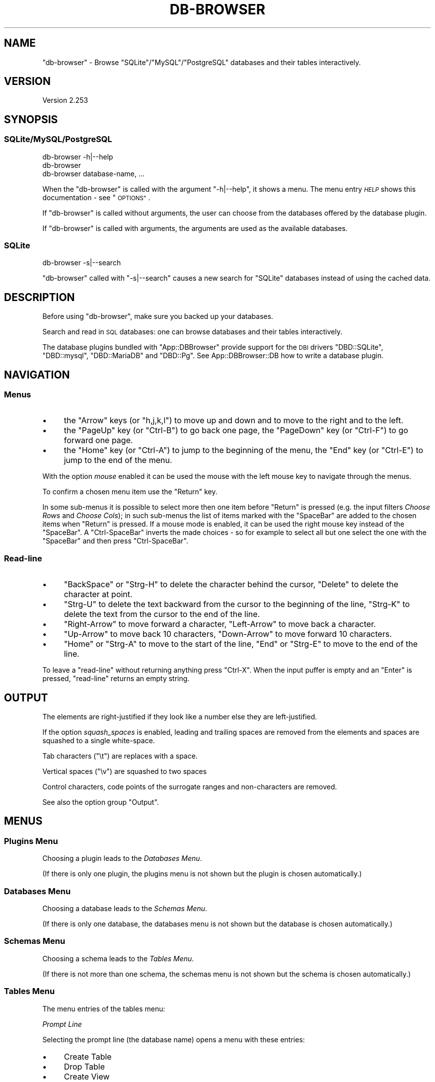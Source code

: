 .\" Automatically generated by Pod::Man 4.14 (Pod::Simple 3.40)
.\"
.\" Standard preamble:
.\" ========================================================================
.de Sp \" Vertical space (when we can't use .PP)
.if t .sp .5v
.if n .sp
..
.de Vb \" Begin verbatim text
.ft CW
.nf
.ne \\$1
..
.de Ve \" End verbatim text
.ft R
.fi
..
.\" Set up some character translations and predefined strings.  \*(-- will
.\" give an unbreakable dash, \*(PI will give pi, \*(L" will give a left
.\" double quote, and \*(R" will give a right double quote.  \*(C+ will
.\" give a nicer C++.  Capital omega is used to do unbreakable dashes and
.\" therefore won't be available.  \*(C` and \*(C' expand to `' in nroff,
.\" nothing in troff, for use with C<>.
.tr \(*W-
.ds C+ C\v'-.1v'\h'-1p'\s-2+\h'-1p'+\s0\v'.1v'\h'-1p'
.ie n \{\
.    ds -- \(*W-
.    ds PI pi
.    if (\n(.H=4u)&(1m=24u) .ds -- \(*W\h'-12u'\(*W\h'-12u'-\" diablo 10 pitch
.    if (\n(.H=4u)&(1m=20u) .ds -- \(*W\h'-12u'\(*W\h'-8u'-\"  diablo 12 pitch
.    ds L" ""
.    ds R" ""
.    ds C` ""
.    ds C' ""
'br\}
.el\{\
.    ds -- \|\(em\|
.    ds PI \(*p
.    ds L" ``
.    ds R" ''
.    ds C`
.    ds C'
'br\}
.\"
.\" Escape single quotes in literal strings from groff's Unicode transform.
.ie \n(.g .ds Aq \(aq
.el       .ds Aq '
.\"
.\" If the F register is >0, we'll generate index entries on stderr for
.\" titles (.TH), headers (.SH), subsections (.SS), items (.Ip), and index
.\" entries marked with X<> in POD.  Of course, you'll have to process the
.\" output yourself in some meaningful fashion.
.\"
.\" Avoid warning from groff about undefined register 'F'.
.de IX
..
.nr rF 0
.if \n(.g .if rF .nr rF 1
.if (\n(rF:(\n(.g==0)) \{\
.    if \nF \{\
.        de IX
.        tm Index:\\$1\t\\n%\t"\\$2"
..
.        if !\nF==2 \{\
.            nr % 0
.            nr F 2
.        \}
.    \}
.\}
.rr rF
.\" ========================================================================
.\"
.IX Title "DB-BROWSER 1"
.TH DB-BROWSER 1 "2020-09-01" "perl v5.32.0" "User Contributed Perl Documentation"
.\" For nroff, turn off justification.  Always turn off hyphenation; it makes
.\" way too many mistakes in technical documents.
.if n .ad l
.nh
.SH "NAME"
"db\-browser" \- Browse "SQLite"/"MySQL"/"PostgreSQL" databases and their tables interactively.
.SH "VERSION"
.IX Header "VERSION"
Version 2.253
.SH "SYNOPSIS"
.IX Header "SYNOPSIS"
.SS "SQLite/MySQL/PostgreSQL"
.IX Subsection "SQLite/MySQL/PostgreSQL"
.Vb 1
\&    db\-browser \-h|\-\-help
\&
\&    db\-browser
\&
\&    db\-browser database\-name, ...
.Ve
.PP
When the \f(CW\*(C`db\-browser\*(C'\fR is called with the argument \f(CW\*(C`\-h|\-\-help\*(C'\fR, it shows a menu. The menu entry \fI\s-1HELP\s0\fR shows this
documentation \- see \*(L"\s-1OPTIONS\*(R"\s0.
.PP
If \f(CW\*(C`db\-browser\*(C'\fR is called without arguments, the user can choose from the databases offered by the database plugin.
.PP
If \f(CW\*(C`db\-browser\*(C'\fR is called with arguments, the arguments are used as the available databases.
.SS "SQLite"
.IX Subsection "SQLite"
.Vb 1
\&    db\-browser \-s|\-\-search
.Ve
.PP
\&\f(CW\*(C`db\-browser\*(C'\fR called with \f(CW\*(C`\-s|\-\-search\*(C'\fR causes a new search for \f(CW\*(C`SQLite\*(C'\fR databases instead of using the cached data.
.SH "DESCRIPTION"
.IX Header "DESCRIPTION"
Before using \f(CW\*(C`db\-browser\*(C'\fR, make sure you backed up your databases.
.PP
Search and read in \s-1SQL\s0 databases: one can browse databases and their tables interactively.
.PP
The database plugins bundled with \f(CW\*(C`App::DBBrowser\*(C'\fR provide support for the \s-1DBI\s0 drivers \f(CW\*(C`DBD::SQLite\*(C'\fR, \f(CW\*(C`DBD::mysql\*(C'\fR,
\&\f(CW\*(C`DBD::MariaDB\*(C'\fR and \f(CW\*(C`DBD::Pg\*(C'\fR. See App::DBBrowser::DB how to write a database plugin.
.SH "NAVIGATION"
.IX Header "NAVIGATION"
.SS "Menus"
.IX Subsection "Menus"
.IP "\(bu" 4
the \f(CW\*(C`Arrow\*(C'\fR keys (or \f(CW\*(C`h,j,k,l\*(C'\fR) to move up and down and to move to the right and to the left.
.IP "\(bu" 4
the \f(CW\*(C`PageUp\*(C'\fR key (or \f(CW\*(C`Ctrl\-B\*(C'\fR) to go back one page, the \f(CW\*(C`PageDown\*(C'\fR key (or \f(CW\*(C`Ctrl\-F\*(C'\fR) to go forward one page.
.IP "\(bu" 4
the \f(CW\*(C`Home\*(C'\fR key (or \f(CW\*(C`Ctrl\-A\*(C'\fR) to jump to the beginning of the menu, the \f(CW\*(C`End\*(C'\fR key (or \f(CW\*(C`Ctrl\-E\*(C'\fR) to jump to the end
of the menu.
.PP
With the option \fImouse\fR enabled it can be used the mouse with the left mouse key to navigate through the menus.
.PP
To confirm a chosen menu item use the \f(CW\*(C`Return\*(C'\fR key.
.PP
In some sub-menus it is possible to select more then one item before \f(CW\*(C`Return\*(C'\fR is pressed (e.g. the input filters
\&\fIChoose Rows\fR and \fIChoose Cols\fR); in such sub-menus the list of items marked with the \f(CW\*(C`SpaceBar\*(C'\fR are added to the
chosen items when \f(CW\*(C`Return\*(C'\fR is pressed. If a mouse mode is enabled, it can be used the right mouse key instead of the
\&\f(CW\*(C`SpaceBar\*(C'\fR. A \f(CW\*(C`Ctrl\-SpaceBar\*(C'\fR inverts the made choices \- so for example to select all but one select the one with the
\&\f(CW\*(C`SpaceBar\*(C'\fR and then press \f(CW\*(C`Ctrl\-SpaceBar\*(C'\fR.
.SS "Read-line"
.IX Subsection "Read-line"
.IP "\(bu" 4
\&\f(CW\*(C`BackSpace\*(C'\fR or \f(CW\*(C`Strg\-H\*(C'\fR to delete the character behind the cursor, \f(CW\*(C`Delete\*(C'\fR to delete  the  character at point.
.IP "\(bu" 4
\&\f(CW\*(C`Strg\-U\*(C'\fR to delete the text backward from the cursor to the beginning of the line, \f(CW\*(C`Strg\-K\*(C'\fR to delete the text from
the cursor to the end of the line.
.IP "\(bu" 4
\&\f(CW\*(C`Right\-Arrow\*(C'\fR to move forward a character, \f(CW\*(C`Left\-Arrow\*(C'\fR to move back a character.
.IP "\(bu" 4
\&\f(CW\*(C`Up\-Arrow\*(C'\fR to move back 10 characters, \f(CW\*(C`Down\-Arrow\*(C'\fR to move forward 10 characters.
.IP "\(bu" 4
\&\f(CW\*(C`Home\*(C'\fR or \f(CW\*(C`Strg\-A\*(C'\fR to move to the start of the line, \f(CW\*(C`End\*(C'\fR or \f(CW\*(C`Strg\-E\*(C'\fR to move to the end of the line.
.PP
To leave a \f(CW\*(C`read\-line\*(C'\fR without returning anything press \f(CW\*(C`Ctrl\-X\*(C'\fR. When the input puffer is empty and an \f(CW\*(C`Enter\*(C'\fR is
pressed, \f(CW\*(C`read\-line\*(C'\fR returns an empty string.
.SH "OUTPUT"
.IX Header "OUTPUT"
The elements are right-justified if they look like a number else they are left-justified.
.PP
If the option \fIsquash_spaces\fR is enabled, leading and trailing spaces are removed from the elements and spaces are
squashed to a single white-space.
.PP
Tab characters (\f(CW\*(C`\et\*(C'\fR) are replaces with a space.
.PP
Vertical spaces (\f(CW\*(C`\ev\*(C'\fR) are squashed to two spaces
.PP
Control characters, code points of the surrogate ranges and non-characters are removed.
.PP
See also the option group \*(L"Output\*(R".
.SH "MENUS"
.IX Header "MENUS"
.SS "Plugins Menu"
.IX Subsection "Plugins Menu"
Choosing a plugin leads to the \fIDatabases Menu\fR.
.PP
(If there is only one plugin, the plugins menu is not shown but the plugin is chosen automatically.)
.SS "Databases Menu"
.IX Subsection "Databases Menu"
Choosing a database leads to the \fISchemas Menu\fR.
.PP
(If there is only one database, the databases menu is not shown but the database is chosen automatically.)
.SS "Schemas Menu"
.IX Subsection "Schemas Menu"
Choosing a schema leads to the \fITables Menu\fR.
.PP
(If there is not more than one schema, the schemas menu is not shown but the schema is chosen automatically.)
.SS "Tables Menu"
.IX Subsection "Tables Menu"
The menu entries of the tables menu:
.PP
\fIPrompt Line\fR
.IX Subsection "Prompt Line"
.PP
Selecting the prompt line (the database name) opens a menu with these entries:
.IP "\(bu" 4
Create Table
.IP "\(bu" 4
Drop Table
.IP "\(bu" 4
Create View
.IP "\(bu" 4
Drop View
.IP "\(bu" 4
Attach \s-1DB\s0
.IP "\(bu" 4
Detach \s-1DB\s0
.PP
For \fICreate Table\fR, \fIDrop Table\fR, \fICreate View\fR and \fIDrop View\fR see \*(L"\s-1WRITE ACCESS\*(R"\s0. These entries are available if
enabled in \*(L"Extensions\*(R".
.PP
\&\fIAttache \s-1DB\s0\fR is available for \f(CW\*(C`SQLite\*(C'\fR databases. \fIAttach \s-1DB\s0\fR can be used to attach databases to the
current database. The menu entry \fIDetach \s-1DB\s0\fR is available if a \f(CW\*(C`SQLite\*(C'\fR database has attached databases.
.PP
By selecting the prompt line of this menu (the database name) one can change the \fISource type of input data\fR settings.
.PP
\fITables Entries\fR
.IX Subsection "Tables Entries"
.PP
Choosing one of the tables leads to the \fI\s-1SQL\s0 Menu\fR.
.PP
\fIDerived\fR
.IX Subsection "Derived"
.PP
Choosing this entry allows one to enter a subquery and use it as a table.
.PP
This entry is available if enabled in \*(L"Extensions\*(R".
.PP
\fIJoin\fR
.IX Subsection "Join"
.PP
Join tables.
.PP
This entry is available if enabled in \*(L"Extensions\*(R".
.PP
\fIUnion\fR
.IX Subsection "Union"
.PP
Combine the result from multiple \s-1SELECT\s0 statements.
.PP
This entry is available if enabled in \*(L"Extensions\*(R".
.PP
\fISettings\fR
.IX Subsection "Settings"
.PP
See \*(L"\s-1DB\s0 Settings\*(R".
.PP
This entry is available if enabled in \*(L"Extensions\*(R".
.SS "\s-1SQL\s0 Menu"
.IX Subsection "SQL Menu"
In this menu it can be formed the \s-1SQL\s0 query.
.PP
The \s-1SQL\s0 Menu has the following menu entries:
.PP
\fIPrompt Line\fR
.IX Subsection "Prompt Line"
.PP
Selecting this prompt line (\fICustomize:\fR) opens a menu with these entries:
.IP "\(bu" 4
Insert Into
.IP "\(bu" 4
Update
.IP "\(bu" 4
Delete
.PP
See \*(L"\s-1WRITE ACCESS\*(R"\s0. These entries are available if enabled in \*(L"Extensions\*(R".
.PP
By selecting the prompt line of this menu (\fIChoose \s-1SQL\s0 type:\fR) one can change the \fISource type of input data\fR settings.
.PP
\fIPrint \s-1TABLE\s0\fR
.IX Subsection "Print TABLE"
.PP
Select \fIPrint \s-1TABLE\s0\fR to show the result of the formed statement on the screen.
.PP
\fIThe Sub-Statements Entries\fR
.IX Subsection "The Sub-Statements Entries"
.PP
To reset a \s-1SQL\s0 \*(L"sub-statement\*(R" (e.g \f(CW\*(C`WHERE\*(C'\fR) re-enter into the respective menu and choose \f(CW\*(C`\-OK\-\*(C'\fR.
.PP
See also \*(L"Extensions\*(R" and \*(L"Operators\*(R"
.PP
\s-1SELECT\s0
.IX Subsection "SELECT"
.PP
Choose the required columns for the \f(CW\*(C`SELECT\*(C'\fR sub-statement.
.PP
It is possible to ad many columns at once by marking them with the \f(CW\*(C`SpaceBar\*(C'\fR key. If columns are marked with the
\&\f(CW\*(C`SpaceBar\*(C'\fR, the highlighted column is not added to the chosen when \f(CW\*(C`Return\*(C'\fR is pressed.
.PP
If an \fI\s-1AGGREGATE\s0\fR function or a \fI\s-1GROUP BY\s0\fR columns is selected, the available choices of this sub-statement are the
selected aggregate functions and the selected group-by columns.
.PP
\s-1AGGREGATE\s0
.IX Subsection "AGGREGATE"
.PP
\&\f(CW\*(C`AVG\*(C'\fR, \f(CW\*(C`COUNT\*(C'\fR, \f(CWCOUNT(*)\fR, \f(CW\*(C`GROUP_CONCAT\*(C'\fR/\f(CW\*(C`STRING_AGG\*(C'\fR, \f(CW\*(C`MAX\*(C'\fR, \f(CW\*(C`MIN\*(C'\fR, \f(CW\*(C`SUM\*(C'\fR
.PP
\s-1DISTINCT\s0
.IX Subsection "DISTINCT"
.PP
\s-1WHERE\s0
.IX Subsection "WHERE"
.PP
\s-1GROUP BY\s0
.IX Subsection "GROUP BY"
.PP
It is possible to ad many columns at once by marking them with the \f(CW\*(C`SpaceBar\*(C'\fR key. If columns are marked with the
\&\f(CW\*(C`SpaceBar\*(C'\fR, the highlighted column is not added to the chosen when \f(CW\*(C`Return\*(C'\fR is pressed.
.PP
\s-1HAVING\s0
.IX Subsection "HAVING"
.PP
\s-1ORDER BY\s0
.IX Subsection "ORDER BY"
.PP
\s-1LIMIT\s0
.IX Subsection "LIMIT"
.PP
\fIReset\fR
.IX Subsection "Reset"
.PP
Reset the \s-1SQL\s0 statement.
.SH "WRITE ACCESS"
.IX Header "WRITE ACCESS"
.SS "Create/Drop Table/View"
.IX Subsection "Create/Drop Table/View"
\&\fICreate/Drop Table/View\fR can be reached by selecting the prompt-line in the \*(L"Tables Menu\*(R" if the respective option is
activated.
.PP
Selecting the prompt line of the \fICreate/Drop Table/View\fR sub-menu allows one to set the parse settings described in
\&\*(L"Insert Data\*(R".
.PP
\fICreate Table\fR
.IX Subsection "Create Table"
.PP
If the option \fISource type of input data\fR is set to \fImenu\fR, selecting \fICreate Table\fR opens a sub-menu where one can choose the
type of the data source. If \fISource type of input data\fR is set to \fIplain\fR, \fIcopy&paste\fR or \fIfile\fR, the set data source type is
used automatically without showing a menu.
.PP
For the meaning of the different data source types see \*(L"Source type of input data\*(R".
.PP
After the data has been read the user can apply different input filters (See \*(L"Input filters\*(R"). When the input filters
are confirmed the user is asked
.IP "\- for the table name" 4
.IX Item "- for the table name"
.PD 0
.IP "\- if the first data row should be used as header" 4
.IX Item "- if the first data row should be used as header"
.ie n .IP "\- if an auto increment column should be added (if the option ""Auto increment"" is enabled)" 4
.el .IP "\- if an auto increment column should be added (if the option ``Auto increment'' is enabled)" 4
.IX Item "- if an auto increment column should be added (if the option Auto increment is enabled)"
.IP "\- to edit the column names" 4
.IX Item "- to edit the column names"
.IP "\- to edit the column data types" 4
.IX Item "- to edit the column data types"
.IP "\- to confirm the creating of the table" 4
.IX Item "- to confirm the creating of the table"
.PD
.PP
\fIDrop table\fR
.IX Subsection "Drop table"
.PP
Drop a table. The whole table is shown before the user confirms to drop the table.
.PP
\fICreate View\fR
.IX Subsection "Create View"
.PP
Before creating a view: print the required select-statement to make it available in the subquery menu.
.PP
\fIDrop View\fR
.IX Subsection "Drop View"
.PP
Drop a view. The whole view is shown before the user confirms to drop the view.
.SS "Insert Into/Update/Delete"
.IX Subsection "Insert Into/Update/Delete"
\&\fIInsert Into\fR, \fIUpdate\fR and \fIDelete\fR can be reached by selecting the prompt-line in the \*(L"\s-1SQL\s0 Menu\*(R" if the
respective option is activated.
.PP
\&\fIDelete\fR, \fIUpdate\fR or \fIInsert Into\fR  may not be available with \f(CW\*(C`JOIN\*(C'\fR and \f(CW\*(C`UNION\*(C'\fR statements.
.PP
Selecting the prompt line of the \fIInsert Into/Update/Delete\fR sub-menu allows one to set the parse settings described in
\&\*(L"Insert Data\*(R".
.PP
\fIInsert Into\fR
.IX Subsection "Insert Into"
.PP
If the option \fISource type of input data\fR is set to \fImenu\fR, selecting \fIInsert Into\fR opens a sub-menu where one can
choose the type of the data source. If \fISource type of input data\fR is set to \fIplain\fR, \fIcopy&paste\fR or \fIfile\fR, the
set data source type is used without showing a menu.
.PP
For the meaning of the different data source types see \*(L"Source type of input data\*(R".
.PP
After the data has been read the user can apply different input filters (See \*(L"Input filters\*(R").
.PP
If the first column of a table is an auto-increment column, the \f(CW\*(C`INSERT INTO\*(C'\fR statement is build without this first
column. This feature is available if supported by the database plugin.
.PP
\fIUpdate\fR
.IX Subsection "Update"
.PP
Update records. The affected (and not yet updated) records are shown shown before the user confirms the update.
.PP
See also \fISubqueries\fR in \*(L"Extensions\*(R"
.PP
\fIDelete\fR
.IX Subsection "Delete"
.PP
Delete records. The affected records are shown before the user confirms the deletion.
.SS "Data Input"
.IX Subsection "Data Input"
\fISource type of input data\fR
.IX Subsection "Source type of input data"
.IP "Plain" 4
.IX Item "Plain"
Insert the data cell by cell.
.IP "Copy and Paste" 4
.IX Item "Copy and Paste"
Reads from \s-1STDIN\s0 until the end of input.
.IP "From File" 4
.IX Item "From File"
The data is read from a chosen file.
.Sp
Supported file formats: text files and file formats supported by Spreadsheet::Read.
.Sp
Selecting \fIFrom File\fR opens the \fISource file directory\fR sub-menu where one can choose the directory which should be
searched for files.
.Sp
If \*(L"Directory history\*(R" is set to \f(CW1\fR and a directory has been saved, this menu is skipped and the directory is chosen
automatically.
.Sp
After a directory has been chosen a sub-menu is opened where one can choose the source file.
.Sp
Selecting the prompt line of the source file sub-menu allows one to set the parse settings described in \*(L"Insert Data\*(R".
If the previous sub-menu \fISource file directory\fR is not shown due to the settings described before, additionally to the
parse settings it is also possible the change the source file directory in this sub-menu by selecting \fI\s-1NEW\s0 search\fR.
.PP
See also the input filter \*(L"Reparse\*(R" in \fIInput filters\fR, which allows one to change the parse-settings and then
re-read the data.
.PP
\fIInput filters\fR
.IX Subsection "Input filters"
.IP "Choose Cols" 4
.IX Item "Choose Cols"
Use only selected columns of the imported data.
.Sp
If the data has empty columns (\f(CW\*(C`\-\-\*(C'\fR), the non-empty columns are preselected. Columns are regarded as
empty if the values of all fields in the column \- including the column header \- have no length.
.Sp
If the selected columns of a previous \fIChoose Cols\fR usage are a subset of the current available columns, this subset
of columns is preselected. A \fI\s-1RESET\s0\fR removes this preselection.
.Sp
Columns added with the filter \fIAppend Col\fR are empty and therefore not preselected.
.Sp
If a column is not empty, but has no header name the header is named temporarily \f(CW\*(C`tmp\*(C'\fR.
.IP "Choose Rows" 4
.IX Item "Choose Rows"
Use only selected rows of the imported data.
.Sp
If the data has empty rows, the non-empty rows are preselected. Rows are regarded as empty if the values of all fields
in the row have no length.
.IP "Range Rows" 4
.IX Item "Range Rows"
Use only a range of rows.
.IP "Row Groups" 4
.IX Item "Row Groups"
If the input has rows with different numbers of columns, \fIRow Groups\fR sorts rows with the same number of columns in a
group. The user can then choose one or more groups of rows. There is only one group, if all rows have the same column
count.
.IP "Remove Cell" 4
.IX Item "Remove Cell"
Remove a cell from a chosen row.
.IP "Insert Cell" 4
.IX Item "Insert Cell"
Insert a cell in a chosen row. The new cell is inserted in front of a chosen cell.
.IP "Append Col" 4
.IX Item "Append Col"
Append an empty column. Appends a header element to the header row and adjusts the remaining rows to the length of the
header row. If the input has rows with different numbers of cells, use the \fIRow Group\fR filter first to select the right
row-group.
.IP "Split Column" 4
.IX Item "Split Column"
.Vb 7
\&     Item | length/width/height             Item | length | width | height
\&    \-\-\-\-\-\-|\-\-\-\-\-\-\-\-\-\-\-\-\-\-\-\-\-\-\-\-\-            \-\-\-\-\-|\-\-\-\-\-\-\-\-|\-\-\-\-\-\-\-|\-\-\-\-\-\-
\&      423 |            40/30/25              423 |     40 |    30 |    25
\&    \-\-\-\-\-\-|\-\-\-\-\-\-\-\-\-\-\-\-\-\-\-\-\-\-\-\-\-              64 |     80 |    60 |    30
\&       64 |            80/60/30              705 |     50 |    50 |    40
\&    \-\-\-\-\-\-|\-\-\-\-\-\-\-\-\-\-\-\-\-\-\-\-\-\-\-\-\-
\&      705 |            50/50/40
.Ve
.IP "Search & Replace" 4
.IX Item "Search & Replace"
.Vb 7
\&     y  | factor                            y  | factor
\&    \-\-\-\-|\-\-\-\-\-\-\-\-\-                          \-\-\-|\-\-\-\-\-\-\-
\&     62 | 8,975.1                           62 | 8975.1
\&    \-\-\-\-|\-\-\-\-\-\-\-\-\-                          63 | 9745.8
\&     63 | 9,745.8                           64 | 9818.2
\&    \-\-\-\-|\-\-\-\-\-\-\-\-\-
\&     64 | 9,818.2
.Ve
.Sp
In the replacement it can be used the variable \f(CW$c\fR as a counter. \f(CW$c\fR is set to \f(CW0\fR before each \f(CW\*(C`s///\*(C'\fR.
.Sp
Available modifiers: \f(CW\*(C`g\*(C'\fR, \f(CW\*(C`i\*(C'\fR, \f(CW\*(C`e\*(C'\fR.
.Sp
By selecting the prompt line (\f(CW\*(C`Choose:\*(C'\fR) one can save search & replace instructions for later use.
.Sp
If a search & replace has altered the first row of the input data, a menu entry named \f(CW\*(C`RESTORE header row\*(C'\fR is offered.
.IP "Split Table" 4
.IX Item "Split Table"
.Vb 7
\&     y  | factor  | y  | factor             y  | factor
\&    \-\-\-\-|\-\-\-\-\-\-\-\-\-|\-\-\-\-|\-\-\-\-\-\-\-\-\-           \-\-\-|\-\-\-\-\-\-\-\-
\&     62 | 8,975.1 | 64 | 9,986.5            62 | 8,975.1
\&    \-\-\-\-|\-\-\-\-\-\-\-\-\-|\-\-\-\-|\-\-\-\-\-\-\-\-\-           63 | 9,745.8
\&     63 | 9,745.8 | 65 | 9,782.7            y  | factor
\&                                            64 | 9,818.2
\&                                            65 | 9,986.5
.Ve
.IP "Merge Rows" 4
.IX Item "Merge Rows"
.Vb 7
\&     Month | Average | Average              Month | Average MinTemp | Average MaxTemp
\&    \-\-\-\-\-\-\-|\-\-\-\-\-\-\-\-\-|\-\-\-\-\-\-\-\-\-             \-\-\-\-\-\-|\-\-\-\-\-\-\-\-\-\-\-\-\-\-\-\-\-|\-\-\-\-\-\-\-\-\-\-\-\-\-\-\-\-
\&           | MinTemp | MaxTemp              Jan   |               9 |              22
\&    \-\-\-\-\-\-\-|\-\-\-\-\-\-\-\-\-|\-\-\-\-\-\-\-\-\-             Feb   |              10 |              23
\&     Jan   |       9 |      22
\&    \-\-\-\-\-\-\-|\-\-\-\-\-\-\-\-\-|\-\-\-\-\-\-\-\-\-
\&     Feb   |      10 |      23
.Ve
.Sp
\&\fIMerge Rows\fR can be used to edit a row by selecting only one row.
.IP "Join Columns" 4
.IX Item "Join Columns"
.Vb 7
\&     Item | length | width | height          Item | length/width/height
\&    \-\-\-\-\-\-|\-\-\-\-\-\-\-\-|\-\-\-\-\-\-\-|\-\-\-\-\-\-\-\-         \-\-\-\-\-|\-\-\-\-\-\-\-\-\-\-\-\-\-\-\-\-\-\-\-
\&      423 |     40 |    30 |     25           423 | 40/30/25
\&    \-\-\-\-\-\-|\-\-\-\-\-\-\-\-|\-\-\-\-\-\-\-|\-\-\-\-\-\-\-\-           64 | 80/60/30
\&       64 |     80 |    60 |     30           705 | 50/50/40
\&    \-\-\-\-\-\-|\-\-\-\-\-\-\-\-|\-\-\-\-\-\-\-|\-\-\-\-\-\-\-\-
\&      705 |     50 |    50 |     40
.Ve
.Sp
\&\fIJoin Columns\fR can be used to edit a column by selecting only one column.
.IP "Fill up Rows" 4
.IX Item "Fill up Rows"
If the input table rows have different numbers of cells, this filter appends empty cells to the rows until the cell
count of the rows are equal to the cell count of the row with highest cell count.
.Sp
One can enter in the \fIRow Group\fR filter to see if the table has rows with different length. If \fIRow Group\fR shows only
one group, all rows have the same length.
.IP "Cols to Rows" 4
.IX Item "Cols to Rows"
Transpose columns to rows.
.Sp
.Vb 5
\&     Year | 2000 | 2001 | 2002              Year | Max | Min
\&    \-\-\-\-\-\-|\-\-\-\-\-\-|\-\-\-\-\-\-|\-\-\-\-\-\-             \-\-\-\-\-|\-\-\-\-\-|\-\-\-\-
\&     Max  |   14 |   22 |   17              2000 |  14 |  11
\&    \-\-\-\-\-\-|\-\-\-\-\-\-|\-\-\-\-\-\-|\-\-\-\-\-\-             2001 |  22 |  10
\&     Min  |   11 |   10 |    9              2002 |  17 |   9
.Ve
.IP "Empty to \s-1NULL\s0" 4
.IX Item "Empty to NULL"
Convert fields containing an empty string to \s-1NULL\s0 (undefined).
.Sp
The default values for this filter can be set with the option \*(L"Empty to Null\*(R".
.IP "Reset" 4
.IX Item "Reset"
Reset the filters to the default values.
.IP "Reparse" 4
.IX Item "Reparse"
Change the parse settings and reparse the data with the new settings.
.SH "OPTIONS"
.IX Header "OPTIONS"
The options menu is called with \f(CW\*(C`db\-browser \-h\*(C'\fR.
.SS "\s-1HELP\s0"
.IX Subsection "HELP"
Show this documentation.
.SS "Path"
.IX Subsection "Path"
Shows the version and the path of the running \f(CW\*(C`db\-browser\*(C'\fR and the path of the application directory.
.SS "\s-1DB\s0 Options"
.IX Subsection "DB Options"
\fI\s-1DB\s0 Plugins\fR
.IX Subsection "DB Plugins"
.PP
Choose the required database plugins.
.PP
\fI\s-1DB\s0 Settings\fR
.IX Subsection "DB Settings"
.PP
These driver specific \fI\s-1DB\s0 Settings\fR are used as the default database settings.
.PP
There is also in each \*(L"Tables Menu\*(R" the entry \fISettings\fR (if enabled in \*(L"Extensions\*(R") to make database specific
settings. If no database specific settings are set, these global (to the database plugin) \fI\s-1DB\s0 Settings\fR are used.
.PP
User defined database plugins: it depends on the plugin which items are offered to be set in each option and whether the
selections made by the user are considered.
.IP "Fields" 4
.IX Item "Fields"
Set which fields are required to connect to a database.
.IP "Login Data" 4
.IX Item "Login Data"
The entered login data is saved in a configuration file and used to connect to the database (the password can not be
saved).
.IP "\s-1ENV\s0 Variables" 4
.IX Item "ENV Variables"
The user can choose environment variables form a list of environment variables that should be used \- if set \- to connect
to the database.
.IP "Attributes" 4
.IX Item "Attributes"
For the meaning of these driver specific attributes check the appropriate driver documentation.
.IP "Reset \s-1DB\s0" 4
.IX Item "Reset DB"
Reset database specific parameter to the global \fI\s-1DB\s0 Settings\fR.
.SS "Behavior"
.IX Subsection "Behavior"
Set the behavior of the interactive menus.
.PP
\fIMenu memory\fR
.IX Subsection "Menu memory"
.PP
If enabled: saves the menu position while entering in a sub menu.
.PP
\fIKeep header\fR
.IX Subsection "Keep header"
.PP
Show the table header on top of each page.
.PP
\fIExpand table\fR
.IX Subsection "Expand table"
.PP
Expand table rows:
.ie n .IP """YES""" 4
.el .IP "\f(CWYES\fR" 4
.IX Item "YES"
if \f(CW\*(C`Return\*(C'\fR is pressed, the selected table row is printed with each column in its own line.
.ie n .IP """NO""" 4
.el .IP "\f(CWNO\fR" 4
.IX Item "NO"
don't expand table rows.
.ie n .IP """YES fast back""" 4
.el .IP "\f(CWYES fast back\fR" 4
.IX Item "YES fast back"
do not expand the first row if the cursor auto-jumped to the first row.
.PP
\fIExpand info table\fR
.IX Subsection "Expand info table"
.PP
Before records are deleted/updated and before a table or a view is dropped the affected records are shown in an info-table.
.PP
Expand info tables rows:
.ie n .IP """YES""" 4
.el .IP "\f(CWYES\fR" 4
.IX Item "YES"
if \f(CW\*(C`Return\*(C'\fR is pressed, the selected table row is printed with each column in its own line.
.ie n .IP """NO""" 4
.el .IP "\f(CWNO\fR" 4
.IX Item "NO"
don't expand table rows.
.ie n .IP """YES fast back""" 4
.el .IP "\f(CWYES fast back\fR" 4
.IX Item "YES fast back"
do not expand the first row if the cursor auto-jumped to the first row.
.PP
\fIMouse mode\fR
.IX Subsection "Mouse mode"
.PP
Set the \fIMouse mode\fR (see \*(L"mouse\*(R" in Term::Choose).
.SS "Extensions"
.IX Subsection "Extensions"
Add menu entries to menus:
.PP
\fITables menu\fR
.IX Subsection "Tables menu"
.IP "\(bu" 4
Derived (table)
.IP "\(bu" 4
Join
.IP "\(bu" 4
Union
.IP "\(bu" 4
\&\s-1DB\s0 settings
.PP
\fIJoin menu\fR
.IX Subsection "Join menu"
.IP "\(bu" 4
Derived (table)
.PP
\fIUnion menu\fR
.IX Subsection "Union menu"
.IP "\(bu" 4
Derived (table)
.IP "\(bu" 4
Union All
.PP
\fISubstatements\fR
.IX Subsection "Substatements"
.PP
Substatement additions for:
.IP "\s-1SELECT\s0" 4
.IX Item "SELECT"
\&\fINone\fR, \fIFunc\fR, \fI\s-1SQ\s0\fR, \fIFunc/SQ\fR
.IP "\s-1WHERE\s0" 4
.IX Item "WHERE"
\&\fINone\fR, \fIFunc\fR, \fI\s-1SQ\s0\fR, \fIFunc/SQ\fR
.IP "\s-1GROUP BY\s0" 4
.IX Item "GROUP BY"
\&\fINone\fR, \fIFunc\fR, \fI\s-1SQ\s0\fR, \fIFunc/SQ\fR
.IP "\s-1HAVING\s0" 4
.IX Item "HAVING"
\&\fINone\fR, \fIFunc\fR, \fI\s-1SQ\s0\fR, \fIFunc/SQ\fR
.IP "\s-1ORDER BY\s0" 4
.IX Item "ORDER BY"
\&\fINone\fR, \fIFunc\fR, \fI\s-1SQ\s0\fR, \fIFunc/SQ\fR
.IP "\s-1SET\s0" 4
.IX Item "SET"
\&\fINone\fR, \fIFunc\fR, \fI\s-1SQ\s0\fR, \fI=N\fR, \fIFunc/SQ/=N\fR
.PP
If set to \fINone\fR, no menu extensions are available.
.PP
If set to \fIFunc\fR, \f(CW\*(C`f()\*(C'\fR is shown as additionally menu entry. Selecting \f(CW\*(C`f()\*(C'\fR opens the \*(L"Functions\*(R" menu.
.PP
If set to \fI\s-1SQ\s0\fR, \f(CW\*(C`SQ\*(C'\fR is shown as additionally menu entry. Selecting \f(CW\*(C`SQ\*(C'\fR opens the \*(L"Subqueries\*(R" menu.
.PP
If set to \fI=N\fR, \f(CW\*(C`=N\*(C'\fR is shown as additionally menu entry (available after the \f(CW\*(C`SET\*(C'\fR in an \f(CW\*(C`UPDATE\*(C'\fR statement).
Selecting \f(CW\*(C`=N\*(C'\fR sets the column to \f(CW\*(C`NULL\*(C'\fR.
.PP
If set to \fIFunc/SQ\fR (or \fIFunc/SQ/=N\fR), \f(CW\*(C`%%\*(C'\fR is shown as additionally menu entry. Selecting \f(CW\*(C`%%\*(C'\fR lets one choose
between all available extensions.
.PP
If these menu entries are prefixed with \f(CW\*(C`=\*(C'\fR, it is required to select the wanted operator \fIafter\fR the extended menu
entry has been chosen.
.PP
Functions
.IX Subsection "Functions"
.IP "\(bu" 4
Bit_Length
.IP "\(bu" 4
Char_Length
.IP "\(bu" 4
Concatenate
.IP "\(bu" 4
Epoch_to_Date
.IP "\(bu" 4
Epoch_to_DateTime
.IP "\(bu" 4
Replace
.IP "\(bu" 4
Round
.IP "\(bu" 4
Truncate
.PP
Subqueries
.IX Subsection "Subqueries"
.PP
Selecting a subquery menu entry (or a \fIDerived\fR menu entry) opens a subquery sub-menu which allows one the enter a
subquery (\fIRead-Line\fR).
.PP
If stored or temporarily stored subqueries are available, it is also possible to select one of those subqueries instead
of entering a subquery.
.PP
The subqueries are automatically enclosed in parentheses if the subqueries do not contain any parentheses.
.PP
A subquery can be saved or removed in the sub-menu which opens by selecting the prompt line of a subquery menu
(\fIChoose \s-1SQ:\s0\fR).
.PP
The last subqueries entered in the subquery menu and the last statements printed with \fIPrint \s-1TABLE\s0\fR are stored
temporarily.
.PP
\fIParentheses\fR
.IX Subsection "Parentheses"
.PP
Enable parentheses in \f(CW\*(C`WHERE\*(C'\fR and/or \f(CW\*(C`HAVING\*(C'\fR clauses.
.PP
\fIWrite access\fR
.IX Subsection "Write access"
.PP
Enable write access \- use with care.
.IP "\(bu" 4
Insert Records
.IP "\(bu" 4
Update Records
.IP "\(bu" 4
Delete Records
.IP "\(bu" 4
Create Table
.IP "\(bu" 4
Drop Table
.IP "\(bu" 4
Create View
.IP "\(bu" 4
Drop View
.SS "\s-1SQL\s0"
.IX Subsection "SQL"
\fIMetadata\fR
.IX Subsection "Metadata"
.PP
If \fIMetadata\fR is enabled, system tables/schemas/databases are appended to the respective list.
.PP
\fIOperators\fR
.IX Subsection "Operators"
.PP
Choose the required operators.
.PP
There are two regexp entries: \f(CW\*(C`REGEXP\*(C'\fR matches case sensitive while \f(CW\*(C`REGEXP_i\*(C'\fR matches case insensitive.
.PP
With \f(CW\*(C`MySQL\*(C'\fR the sensitive match is achieved by enabling the \f(CW\*(C`BINARY\*(C'\fR operator.
.PP
\fIAliases\fR
.IX Subsection "Aliases"
.PP
If enabled, it is asked for an alias. If entered nothing, no alias is added except for joined tables and unions and for
derived tables which get then a default alias.
.IP "\(bu" 4
Aggregate
.IP "\(bu" 4
Derived tables
.IP "\(bu" 4
Functions in the \s-1SELECT\s0 sub-statement.
.IP "\(bu" 4
Join
.IP "\(bu" 4
Subqueries in the \s-1SELECT\s0 sub-statement.
.IP "\(bu" 4
Union
.PP
\fIIdentifiers\fR
.IX Subsection "Identifiers"
.IP "Qualified table names" 4
.IX Item "Qualified table names"
If set to \f(CW\*(C`YES\*(C'\fR, qualified table names are used in \s-1SQL\s0 statements.
.IP "Quote identifiers" 4
.IX Item "Quote identifiers"
If set to \f(CW\*(C`YES\*(C'\fR, \s-1SQL\s0 identifiers are quoted.
.PP
\&\f(CW\*(C`SQLite\*(C'\fR:
.PP
\&\- databases in \s-1SQL\s0 statements (\f(CW\*(C`ATTACH DATABASE\*(C'\fR) are always quoted.
.PP
\&\- if the current database has attached databases, the use of qualified table names is enabled automatically.
.PP
\fIView prefix\fR
.IX Subsection "View prefix"
.PP
Enter a string which should be automatically put in front of all view names.
.PP
\fIAuto increment\fR
.IX Subsection "Auto increment"
.PP
Setting \fIAuto increment\fR to a value which is not the empty string enables the option to set an auto increment column
when creating a table. The value set here is then used as the default name for the auto increment column.
.PP
\fICol data types\fR
.IX Subsection "Col data types"
.PP
If this option is enabled and a table is created, \f(CW\*(C`SQL::Type::Guess\*(C'\fR is used to detect the data types. These data types
are then used as default values when the user is asked for the data types.
.PP
\fIMax Rows\fR
.IX Subsection "Max Rows"
.PP
Sets \f(CW\*(C`LIMIT\*(C'\fR automatically to \fIMax Rows\fR. This can be overwritten by setting a \s-1SQL\s0 \f(CW\*(C`LIMIT\*(C'\fR statement manually.
Fetched table rows are kept in memory.
.PP
To disable the automatic limit set \fIAuto Limit\fR to \f(CW0\fR.
.SS "Output"
.IX Subsection "Output"
\fICol width\fR
.IX Subsection "Col width"
.PP
Columns with a width below or equal \fIColwidth\fR are only trimmed if it is still required to lower the row width despite
all columns wider than \fIColwidth\fR have been trimmed to \fIColwidth\fR.
.PP
\fIProgress bar\fR
.IX Subsection "Progress bar"
.PP
Set the progress bar threshold. If the number of fields (rows x columns) is higher than the threshold, a progress bar is
shown while preparing the data for the output.
.PP
\fITab width\fR
.IX Subsection "Tab width"
.PP
Set the number of spaces between columns.
.PP
\fIGrid\fR
.IX Subsection "Grid"
.PP
Separate the columns from each other and the header from the body with lines.
.PP
\fIColor\fR
.IX Subsection "Color"
.PP
Enables the support for color and text formatting escape sequences (\s-1SGR\s0) if set to \f(CW\*(C`Enable\*(C'\fR. Before the output it is
added a reset (\f(CW\*(C`\ee[0m\*(C'\fR) at the end of each row.
.PP
\fIBinary binary\fR
.IX Subsection "Binary binary"
.PP
Setting the \fIbinary_filter\fR to \f(CW1\fR means: print \*(L"\s-1BNRY\*(R"\s0 instead of arbitrary binary data. If data matches the repexp
\&\f(CW\*(C`/[\ex00\-\ex08\ex0B\-\ex0C\ex0E\-\ex1F]/\*(C'\fR, it is considered arbitrary binary data. Printing arbitrary binary data could break
the output.
.PP
\fISquash spaces\fR
.IX Subsection "Squash spaces"
.PP
If \fIsquash_spaces\fR is enabled, consecutive spaces are squashed to one space and leading and trailing spaces are removed.
.PP
\fIShow table name\fR
.IX Subsection "Show table name"
.PP
If enabled, the table name is displayed in the lower left corner of the terminal behind the page number.
.PP
\fIIndentation\fR
.IX Subsection "Indentation"
.PP
Set the indentation width for the info output.
.PP
\fITruncated rows\fR
.IX Subsection "Truncated rows"
.PP
How should truncated data source rows be marked at the end: \f(CW\*(C`...\*(C'\fR, \f(CW\*(C`|\*(C'\fR or \f(CW\*(C`none\*(C'\fR.
.PP
\fISet string\fR
.IX Subsection "Set string"
.PP
Undef
.IX Subsection "Undef"
.PP
Set the string that will be shown on the screen instead of an undefined field.
.PP
On \f(CW\*(C`MSWin32\*(C'\fR only single-byte character sets are supported when entering the setting \fIUndef\fR, \fIuser\fR, \fIhost\fR or
\&\fIport\fR with the \f(CW\*(C`db\-browser\*(C'\fRs readline. But it is possible to edit the entry in configuration files directly after the
entry was created with this options menu.
.PP
Decimal separator
.IX Subsection "Decimal separator"
.PP
Set the decimal separator. Numbers with a decimal separator are formatted as number if this option is set to the right
value.
.PP
Allowed values: a character with a print width of \f(CW1\fR. If an invalid value is passed, \fIdecimal_separator\fR falls back
to the default value (dot).
.PP
\fIWarnings\fR
.IX Subsection "Warnings"
.PP
Enable/disable \f(CW\*(C`File::Find\*(C'\fR warnings when searching for \f(CW\*(C`SQLite\*(C'\fR databases.
.SS "Insert Data"
.IX Subsection "Insert Data"
\fIParse tool for 'file'\fR
.IX Subsection "Parse tool for 'file'"
.PP
Set how to parse text files. Files where \f(CW\*(C`\-T $filename\*(C'\fR returns true are considered text files.
.PP
If a file is not a text file, then it is always used \f(CW\*(C`Spreadsheet::Read\*(C'\fR to parse the file regardless of this setting.
.IP "\(bu" 4
Text::CSV
.Sp
To decode the files it is used the \*(L"File encoding\*(R".
.Sp
Advantages:
.RS 4
.IP "\(bu" 4
Allows to set different csv-related options.
.RE
.RS 4
.RE
.IP "\(bu" 4
split
.Sp
Reads to whole input at once and splits the input with the input record separator (\s-1IRS\s0) to get the records (rows). Then
it splits the records with the input field separator (\s-1IFS\s0) to get the fields (columns) of each record.
.Sp
To decode the files it is used the \*(L"File encoding\*(R".
.Sp
Advantages:
.RS 4
.IP "\(bu" 4
The values assigned to the \s-1IRS\s0 and the \s-1IFS\s0 are treated as regexps.
.RE
.RS 4
.RE
.IP "\(bu" 4
Template
.Sp
Uses \f(CW\*(C`unpack\*(C'\fR with the \f(CW\*(C`A\*(C'\fR character to break up input lines.
.Sp
\&\f(CW\*(C`unpack\*(C'\fR used with \f(CW\*(C`A\*(C'\fR strips trailing whitespace. For leading whitespace to user has the option to remove it or not.
Any remaining column separators can be removed with the \fISearch & Replace\fR filter.
.Sp
If the row length is greater than the screen width, make notes of the number of columns and the length of each column
before using \fITemplate\fR.
.Sp
Advantages:
.RS 4
.IP "\(bu" 4
Good for input with fixed-columns-length.
.RE
.RS 4
.RE
.IP "\(bu" 4
Spreadsheet::Read
.Sp
If \f(CW\*(C`Spreadsheet::Read\*(C'\fR is chosen, the default settings from Spreadsheet::Read are used.
.Sp
\&\f(CW\*(C`Spreadsheet::Read\*(C'\fR will use the first line of the file to auto-detect the separation character if the file is a
csv-file.
.Sp
\&\f(CW\*(C`Spreadsheet::Read::rows\*(C'\fR fills up uneven rows automatically so the filter \*(L"Fill up Rows\*(R" and \*(L"Row Groups\*(R" have no
meaning if \f(CW\*(C`Spreadsheet::Read\*(C'\fR is used.
.Sp
Advantages:
.RS 4
.IP "\(bu" 4
Auto-detects the separation character for csv-files
.RE
.RS 4
.RE
.PP
\fIParse tool for 'copy & paste'\fR
.IX Subsection "Parse tool for 'copy & paste'"
.PP
Set how to parse the \*(L"multi row\*(R" input.
.PP
Same options as in \fIParse file\fR.
.PP
\fIcsv settings-a\fR
.IX Subsection "csv settings-a"
.PP
Set the Text::CSV options
.IP "\(bu" 4
sep_char
.IP "\(bu" 4
quote_char
.IP "\(bu" 4
escape_char
.IP "\(bu" 4
eol
.PP
\fIcsv settings-b\fR
.IX Subsection "csv settings-b"
.PP
Set Text::CSV options not mentioned in \fIcsv settings-a\fR:
.PP
For the meaning of the different options see Text::CSV.
.PP
\fI'split' settings\fR
.IX Subsection "'split' settings"
.IP "\(bu" 4
Record separator
.Sp
Set the input record separator (regexp).
.IP "\(bu" 4
Trim record left
.Sp
Expects a regex pattern. If set, removes leading characters matching regexp from each record.
.IP "\(bu" 4
Trim record right
.Sp
Expects a regex pattern. If set, removes trailing characters matching regexp from each record.
.IP "\(bu" 4
Field separator
.Sp
Set the input field separator (regexp).
.IP "\(bu" 4
Trim field left
.Sp
Expects a regex pattern. If set, removes leading characters matching regexp from each field.
.IP "\(bu" 4
Trim field right
.Sp
Expects a regex pattern. If set, removes trailing characters matching regexp from each field.
.PP
\fIEmpty to Null\fR
.IX Subsection "Empty to Null"
.PP
Set the \fIempty_to_null\fR defaults for the different data source types.
.PP
\fIFile encoding\fR
.IX Subsection "File encoding"
.PP
How to decode text files.
.PP
\fISource type of input data\fR
.IX Subsection "Source type of input data"
.PP
Set the data source type to \f(CW\*(C`plain\*(C'\fR, \f(CW\*(C`copy&paste\*(C'\fR, \f(CW\*(C`file\*(C'\fR or \f(CW\*(C`menu\*(C'\fR for \f(CW\*(C`Insert Into\*(C'\fR and for
\&\f(CW\*(C`Create Table\*(C'\fR.
.PP
If this option is set to \f(CW\*(C`menu\*(C'\fR, a menu is offered where the user can choose the type of the data source.
.PP
\fIDirectory history\fR
.IX Subsection "Directory history"
.PP
Set how many searched directories should be saved in the directory history.
.PP
A value of \f(CW0\fR disables the history.
.PP
If \fIDirectory history\fR is set to \f(CW1\fR and a directory has been saved, the directory is chosen automatically without
showing the history menu.
.PP
\fIFile filter\fR
.IX Subsection "File filter"
.PP
This option expects as its value a string. The string is used as a glob pattern.
.PP
If \fIfile\fR is selected as the data source type, only files matching this glob pattern are part of the available files.
.PP
\fIShow hidden files\fR
.IX Subsection "Show hidden files"
.PP
If \fIfile\fR is selected as the data source type, this setting determines if hidden files are part of the available files
or not.
.SH "CONFIGURATION FILES"
.IX Header "CONFIGURATION FILES"
To find out the location of the configuration files call \f(CW\*(C`db\-browser \-h\*(C'\fR and choose \fIPath\fR. The data is saved in \s-1JSON\s0
format.
.SH "REQUIREMENTS"
.IX Header "REQUIREMENTS"
.SS "Perl version"
.IX Subsection "Perl version"
Requires Perl version 5.10.1 or greater.
.SS "Decoded strings"
.IX Subsection "Decoded strings"
\&\f(CW\*(C`db\-browser\*(C'\fR expects decoded strings.
.PP
Non mappable characters will break the output.
.SS "Terminal"
.IX Subsection "Terminal"
It is required a terminal that uses a monospaced font which supports the printed characters.
.PP
The terminal has to understand \s-1ANSI\s0 escape sequences. If the \s-1OS\s0 is MSWin32 \f(CW\*(C`App::DBBrowser\*(C'\fR uses
Win32::Console::ANSI which emulates an \s-1ANSI\s0 console for the \f(CW\*(C`db\-browser\*(C'\fR.
.SS "Permissions"
.IX Subsection "Permissions"
To be able to browse the database\-, schema\- and table-lists and the content of tables the user must have the database
privileges required for fetching the requested data.
.PP
The \f(CW\*(C`db\-browser\*(C'\fR expects an existing home directory with read and write permissions for the user of the \f(CW\*(C`db\-browser\*(C'\fR.
.SH "CREDITS"
.IX Header "CREDITS"
Thanks to the Perl\-Community.de <http://www.perl-community.de> and the people form
stackoverflow <http://stackoverflow.com> for the help.
.SH "AUTHOR"
.IX Header "AUTHOR"
Matthäus Kiem <cuer2s@gmail.com>
.SH "LICENSE AND COPYRIGHT"
.IX Header "LICENSE AND COPYRIGHT"
Copyright 2012\-2020 Matthäus Kiem.
.PP
\&\s-1THIS SOFTWARE IS PROVIDED \*(L"AS IS\*(R" AND WITHOUT ANY EXPRESS OR IMPLIED WARRANTIES, INCLUDING, WITHOUT LIMITATION, THE
IMPLIED WARRANTIES OF MERCHANTIBILITY AND FITNESS FOR A PARTICULAR PURPOSE.\s0
.PP
This program is free software; you can redistribute it and/or modify it under the same terms as Perl 5.10.0. For
details, see the full text of the licenses in the file \s-1LICENSE.\s0

